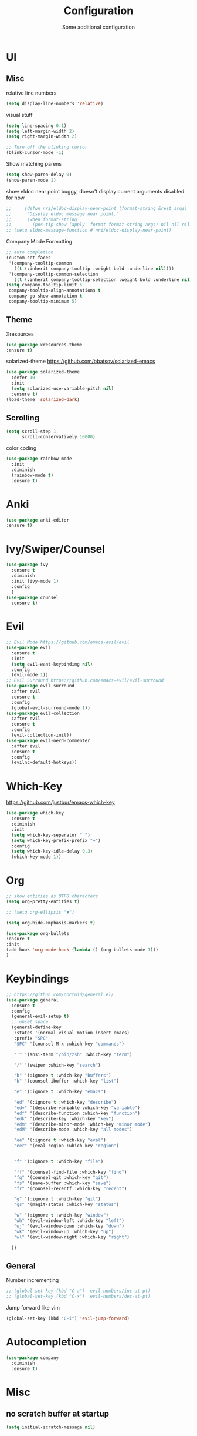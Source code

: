 #+TITLE: Configuration
#+SUBTITLE: Some additional configuration
* UI
** Misc
   relative line numbers
   #+BEGIN_SRC emacs-lisp
     (setq display-line-numbers 'relative)

   #+END_SRC  


   visual stuff
   #+BEGIN_SRC emacs-lisp
     (setq line-spacing 0.1)
     (setq left-margin-width 2)
     (setq right-margin-width 2)

     ;; Turn off the blinking cursor
     (blink-cursor-mode -1)

   #+END_SRC

   Show matching parens
   #+BEGIN_SRC emacs-lisp
     (setq show-paren-delay 0)
     (show-paren-mode 1)
   #+END_SRC

   show eldoc near point
   buggy, doesn't display current arguments
   disabled for now

   #+BEGIN_SRC emacs-lisp
     ;;     (defun nri/eldoc-display-near-point (format-string &rest args)
     ;;      "Display eldoc message near point."
     ;;      (when format-string
     ;;        (pos-tip-show (apply 'format format-string args) nil nil nil)))
     ;; (setq eldoc-message-function #'nri/eldoc-display-near-point)
   #+END_SRC

   Company Mode Formatting

   #+BEGIN_SRC emacs-lisp
   ;; auto completion
   (custom-set-faces
    '(company-tooltip-common
      ((t (:inherit company-tooltip :weight bold :underline nil))))
    '(company-tooltip-common-selection
      ((t (:inherit company-tooltip-selection :weight bold :underline nil)))))
   (setq company-tooltip-limit 5
    company-tooltip-align-annotations t
    company-go-show-annotation t
    company-tooltip-minimum 5)
   #+END_SRC
** Theme
   Xresources
   #+BEGIN_SRC emacs-lisp
     (use-package xresources-theme
     :ensure t)

   #+END_SRC
   solarized-theme https://github.com/bbatsov/solarized-emacs
   #+BEGIN_SRC emacs-lisp
     (use-package solarized-theme
       :defer 10
       :init
       (setq solarized-use-variable-pitch nil)
       :ensure t)
     (load-theme 'solarized-dark)
   #+END_SRC
** Scrolling
   #+BEGIN_SRC emacs-lisp
     (setq scroll-step 1
           scroll-conservatively 10000)

   #+END_SRC
   color coding
   #+BEGIN_SRC emacs-lisp
     (use-package rainbow-mode
       :init
       :diminish
       (rainbow-mode t)
       :ensure t)

   #+END_SRC
* Anki
  #+BEGIN_SRC emacs-lisp
(use-package anki-editor
:ensure t)

  #+END_SRC
* Ivy/Swiper/Counsel
  #+BEGIN_SRC emacs-lisp
  (use-package ivy
    :ensure t
    :diminish
    :init (ivy-mode 1)
    :config
    )
  (use-package counsel
    :ensure t)
  #+END_SRC
* Evil
  #+BEGIN_SRC emacs-lisp
    ;; Evil Mode https://github.com/emacs-evil/evil
    (use-package evil
      :ensure t
      :init
      (setq evil-want-keybinding nil)
      :config
      (evil-mode 1))
    ;; Evil Surround https://github.com/emacs-evil/evil-surround
    (use-package evil-surround
      :after evil
      :ensure t
      :config
      (global-evil-surround-mode 1))
    (use-package evil-collection
      :after evil
      :ensure t
      :config
      (evil-collection-init))
    (use-package evil-nerd-commenter
      :after evil
      :ensure t
      :config
      (evilnc-default-hotkeys))
  #+END_SRC

* Which-Key
  https://github.com/justbur/emacs-which-key
  #+BEGIN_SRC emacs-lisp
    (use-package which-key
      :ensure t
      :diminish
      :init
      (setq which-key-separator " ")
      (setq which-key-prefix-prefix "+")
      :config
      (setq which-key-idle-delay 0.3)
      (which-key-mode 1))
  #+END_SRC

* Org
  #+BEGIN_SRC emacs-lisp
    ;; show entities as UTF8 characters
    (setq org-pretty-entities t)

    ;; (setq org-ellipsis "▼")
    
    (setq org-hide-emphasis-markers t)
    
    (use-package org-bullets
    :ensure t
    :init
    (add-hook 'org-mode-hook (lambda () (org-bullets-mode 1)))
    )

  #+END_SRC

* Keybindings
  #+BEGIN_SRC emacs-lisp
  ;; https://github.com/noctuid/general.el/
  (use-package general
    :ensure t
    :config
    (general-evil-setup t)
    ;; unset space 
    (general-define-key
     :states '(normal visual motion insert emacs)
     :prefix "SPC"
     "SPC" '(counsel-M-x :which-key "commands")
     
     "'" '(ansi-term "/bin/zsh" :which-key "term")
     
     "/" '(swiper :which-key "search")
     
     "b" '(:ignore t :which-key "buffers")
     "b" '(counsel-ibuffer :which-key "list")

     "e" '(:ignore t :which-key "emacs")

     "ed" '(:ignore t :which-key "describe")
     "edv" '(describe-variable :which-key "variable")
     "edf" '(describe-function :which-key "function")
     "edk" '(describe-key :which-key "key")
     "edm" '(describe-minor-mode :which-key "minor mode")
     "edM" '(describe-mode :which-key "all modes")

     "ee" '(:ignore t :which-key "eval")
     "eer" '(eval-region :which-key "region")


     "f" '(:ignore t :which-key "file")
     
     "ff" '(counsel-find-file :which-key "find")
     "fg" '(counsel-git :which-key "git")
     "fs" '(save-buffer :which-key "save")
     "fr" '(counsel-recentf :which-key "recent")

     "g" '(:ignore t :which-key "git")
     "gs" '(magit-status :which-key "status")

     "w" '(:ignore t :which-key "window")
     "wh" '(evil-window-left :which-key "left")
     "wj" '(evil-window-down :which-key "down")
     "wk" '(evil-window-up :which-key "up")
     "wl" '(evil-window-right :which-key "right")

    ))

  #+END_SRC
** General

   Number incrementing

   #+BEGIN_SRC emacs-lisp
;; (global-set-key (kbd "C-a") 'evil-numbers/inc-at-pt)
;; (global-set-key (kbd "C-x") 'evil-numbers/dec-at-pt)
   #+END_SRC

   Jump forward like vim

   #+BEGIN_SRC emacs-lisp
(global-set-key (kbd "C-i") 'evil-jump-forward)
   #+END_SRC

* Autocompletion
  #+BEGIN_SRC emacs-lisp
    (use-package company
      :diminish
      :ensure t)
  #+END_SRC
* Misc
** no scratch buffer at startup
   #+BEGIN_SRC emacs-lisp
(setq initial-scratch-message nil)

   #+END_SRC

** save session
   #+BEGIN_SRC emacs-lisp
(desktop-save-mode 1)

   #+END_SRC

** Quit ediff without prompt
  
   #+BEGIN_SRC emacs-lisp
(defun disable-y-or-n-p (orig-fun &rest args)
  (cl-letf (((symbol-function 'y-or-n-p) (lambda (prompt) t)))
    (apply orig-fun args)))
(advice-add 'ediff-quit :around #'disable-y-or-n-p)
   #+END_SRC

** Kill processes without prompt

   #+BEGIN_SRC emacs-lisp
     (setq confirm-kill-processes nil)
   #+END_SRC

** No annoying prompts when creating a new file

   #+BEGIN_SRC emacs-lisp
  (setq confirm-nonexistent-file-or-buffer nil
   helm-ff-newfile-prompt-p nil
  ido-create-new-buffer 'always)
   #+END_SRC
** y/n is enough
   #+BEGIN_SRC emacs-lisp
   (defalias 'yes-or-no-p 'y-or-n-p)
   #+END_SRC
** UTF-8 Encoding
   #+BEGIN_SRC emacs-lisp
   (setq locale-coding-system 'utf-8) ; pretty
   (set-terminal-coding-system 'utf-8) ; pretty
   (set-keyboard-coding-system 'utf-8) ; pretty
   (set-selection-coding-system 'utf-8) ; please
   (prefer-coding-system 'utf-8) ; with sugar on top
   (setq-default indent-tabs-mode nil)


   #+END_SRC
** unique buffer names when same file names
   #+BEGIN_SRC emacs-lisp
   (setq uniquify-buffer-name-style 'forward)   
   #+END_SRC
** recent files
   #+BEGIN_SRC emacs-lisp
  (recentf-mode 1)
  (setq recentf-max-menu-items 25)

   #+END_SRC  
** disable lock files
   #+BEGIN_SRC emacs-lisp
(setq create-lockfiles nil)
   #+END_SRC
** load local config file

   #+BEGIN_SRC emacs-lisp
  ;;(defconst local-config-path "~/.spacemacs.d/local-config.org")
  ;;(if (file-exists-p local-config-path) (org-babel-load-file local-config-path))
   #+END_SRC
* Flycheck
  #+BEGIN_SRC emacs-lisp
  (use-package flycheck
    :ensure t
    :init (global-flycheck-mode))
  #+END_SRC
  
* TODOS
** Plantuml
   #+BEGIN_SRC emacs-lisp
  (setq plantuml-jar-path "/opt/plantuml/plantuml.jar")
   #+END_SRC
** Git

   start commit message in insert mode
   #+BEGIN_SRC emacs-lisp
 (add-hook 'git-commit-mode-hook 'evil-insert-state)
   #+END_SRC

** E-Mail
** Mode line

   format git status

   #+BEGIN_SRC emacs-lisp
 ;; (defadvice vc-mode-line (after strip-backend () activate)
 ;;   (when (stringp vc-mode)
 ;;     (let ((noback (replace-regexp-in-string
 ;;                    (format "^ %s" (vc-backend buffer-file-name))
 ;;                    " " vc-mode)))
 ;;       (setq vc-mode noback))))        ;
   #+END_SRC
** Filetree
   Treemacs https://github.com/Alexander-Miller/treemacs
   #+BEGIN_SRC emacs-lisp
   (use-package treemacs
     :ensure t
     :defer t
     :init
     (with-eval-after-load 'winum
       (define-key winum-keymap (kbd "M-0") #'treemacs-select-window))
     :config
     (progn
       (setq treemacs-collapse-dirs              (if (executable-find "python") 3 0)
             treemacs-deferred-git-apply-delay   0.5
             treemacs-display-in-side-window     t
             treemacs-file-event-delay           5000
             treemacs-file-follow-delay          0.2
             treemacs-follow-after-init          t
             treemacs-follow-recenter-distance   0.1
             treemacs-goto-tag-strategy          'refetch-index
             treemacs-indentation                2
             treemacs-indentation-string         " "
             treemacs-is-never-other-window      nil
             treemacs-max-git-entries            5000
             treemacs-no-png-images              nil
             treemacs-project-follow-cleanup     nil
             treemacs-persist-file               (expand-file-name ".cache/treemacs-persist" user-emacs-directory)
             treemacs-recenter-after-file-follow nil
             treemacs-recenter-after-tag-follow  nil
             treemacs-show-cursor                nil
             treemacs-show-hidden-files          t
             treemacs-silent-filewatch           nil
             treemacs-silent-refresh             nil
             treemacs-sorting                    'alphabetic-desc
             treemacs-space-between-root-nodes   t
             treemacs-tag-follow-cleanup         t
             treemacs-tag-follow-delay           1.5
             treemacs-width                      35)

       ;; The default width and height of the icons is 22 pixels. If you are
       ;; using a Hi-DPI display, uncomment this to double the icon size.
       ;;(treemacs-resize-icons 44)

       (treemacs-follow-mode t)
       (treemacs-filewatch-mode t)
       (treemacs-fringe-indicator-mode t)
       (pcase (cons (not (null (executable-find "git")))
                    (not (null (executable-find "python3"))))
         (`(t . t)
          (treemacs-git-mode 'extended))
         (`(t . _)
          (treemacs-git-mode 'simple))))
     :bind
     (:map global-map
           ("M-0"       . treemacs-select-window)
           ("C-x t 1"   . treemacs-delete-other-windows)
           ("C-x t t"   . treemacs)
           ("C-x t B"   . treemacs-bookmark)
           ("C-x t C-t" . treemacs-find-file)
           ("C-x t M-t" . treemacs-find-tag)))

   (use-package treemacs-evil
     :after treemacs evil
     :ensure t)


   #+END_SRC
** Terminal

   - make URLs clickable
   #+BEGIN_SRC emacs-lisp
     (add-hook 'term-mode-hook
               (lambda ()
                 (goto-address-mode)))
   #+END_SRC
 
* PDF Tools
  #+BEGIN_SRC emacs-lisp
(use-package pdf-tools
:ensure t)

  #+END_SRC
* EditorConfig
  #+BEGIN_SRC emacs-lisp
(use-package editorconfig
  :ensure t
  :config
  (editorconfig-mode 1))

  #+END_SRC
* Mode Line
  #+BEGIN_SRC emacs-lisp
(use-package diminish
:ensure t)

  #+END_SRC
